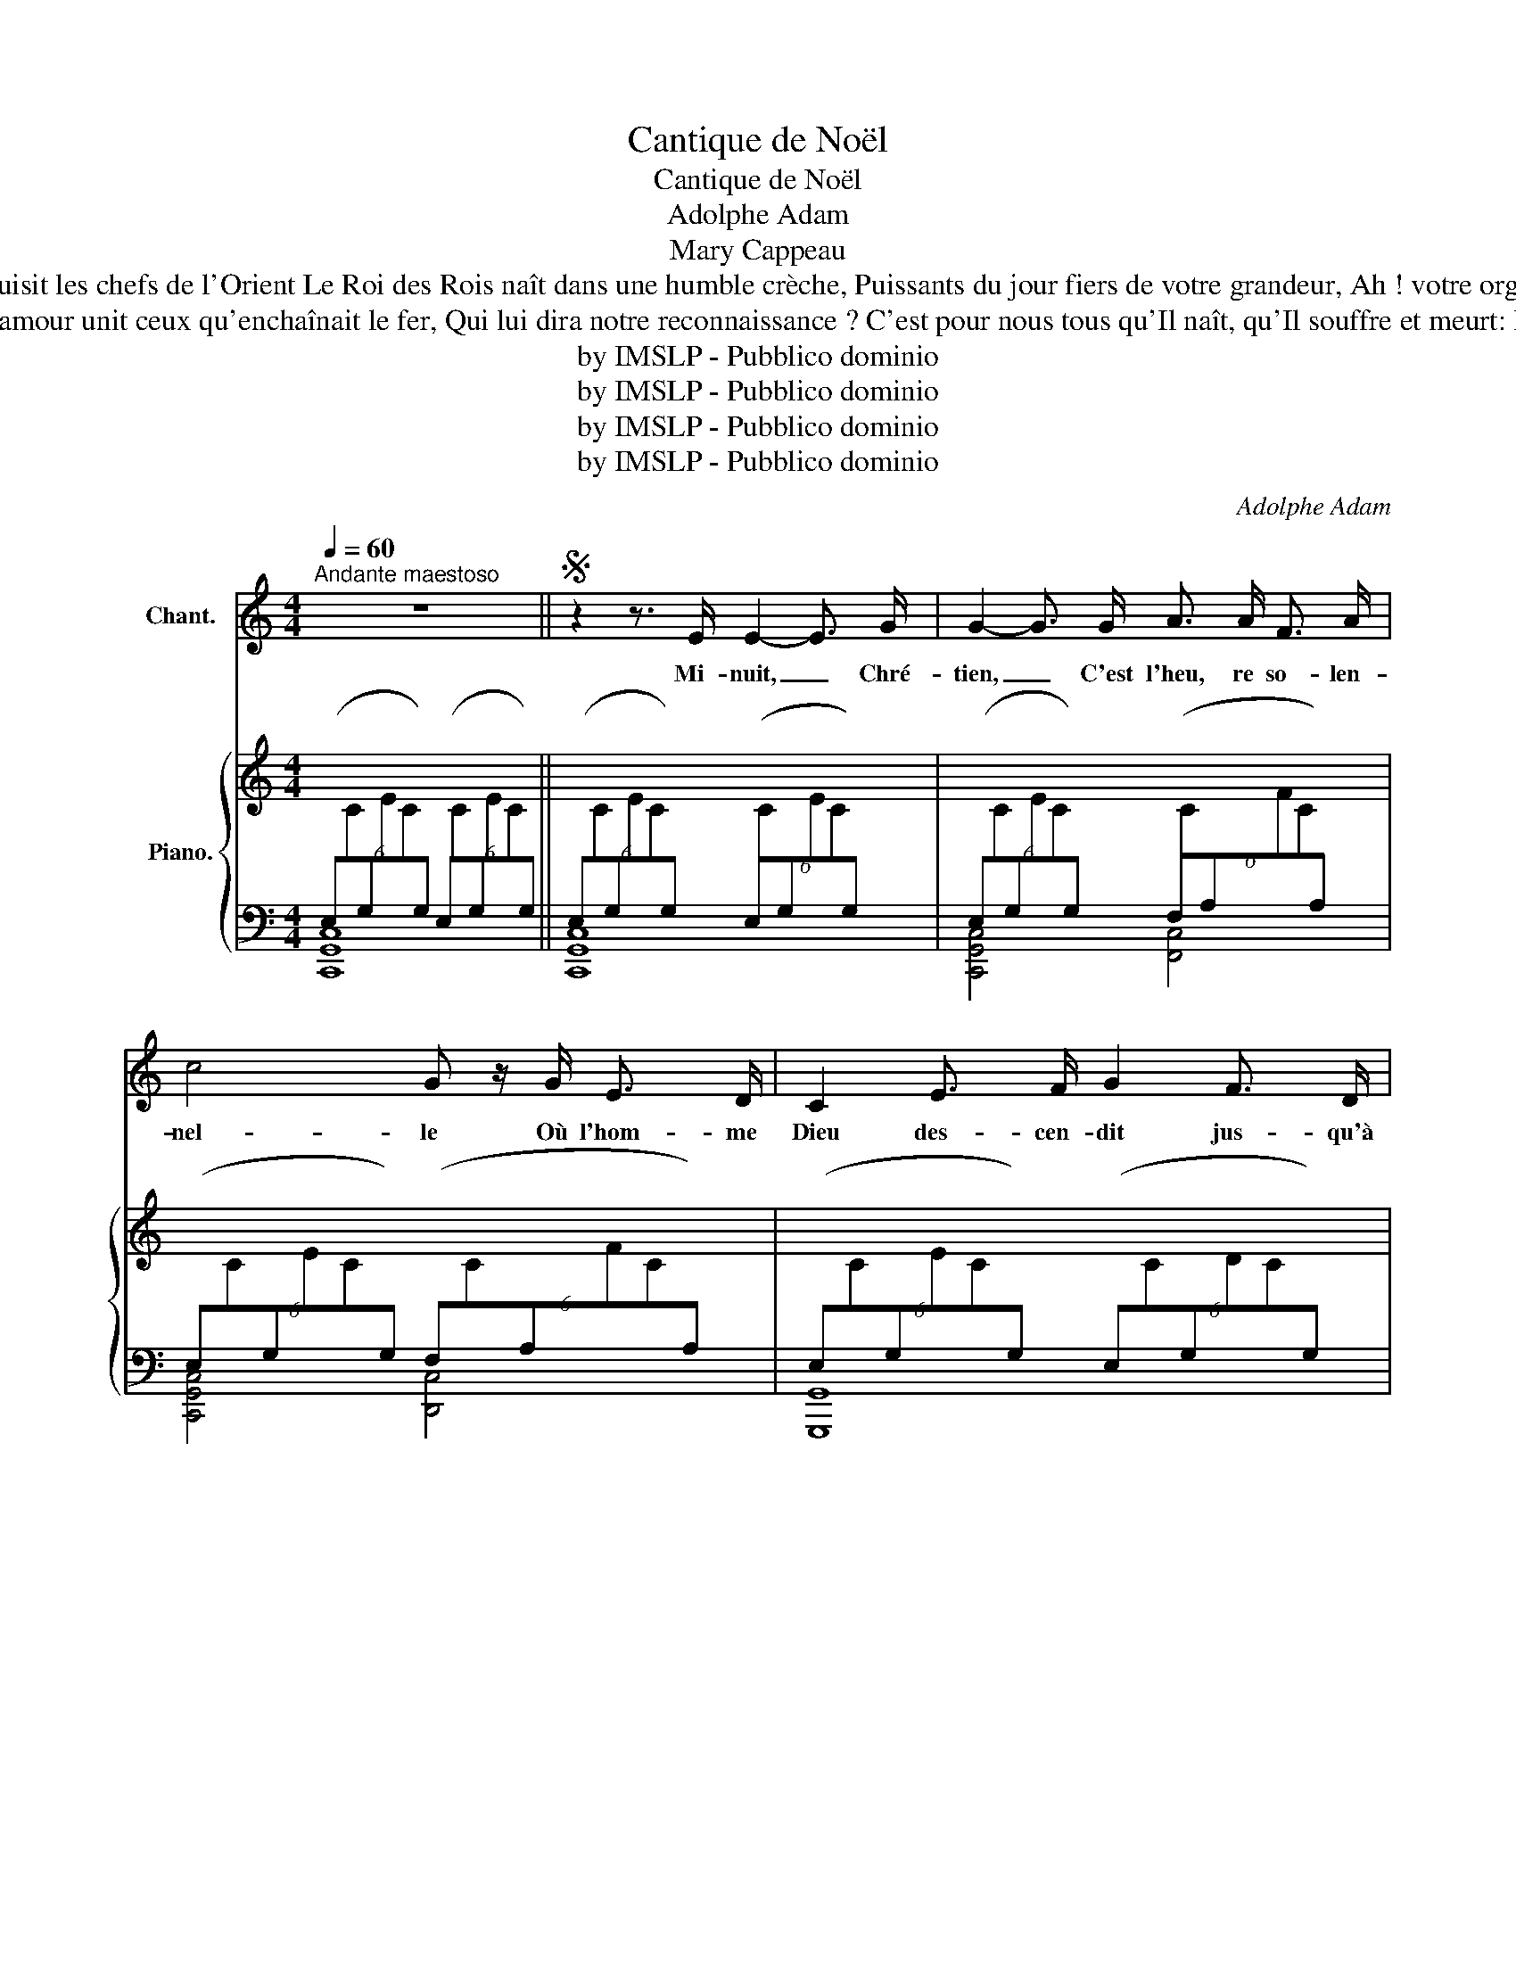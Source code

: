 X:1
T:Cantique de Noël
T:Cantique de Noël
T:Adolphe Adam
T:Mary Cappeau
T:De notre foi que la lumière ardente Nous guide tous au berceau de l'enfant Comme autrefois, une étoile brillante Y conduisit les chefs de l'Orient Le Roi des Rois naît dans une humble crèche, Puissants du jour fiers de votre grandeur, Ah ! votre orgueil c'est de là qu'un Dieu prêche, Courbez vos fronts devant le Rédempteur! Courbez vos fronts devant le Rédempteur!
T:    Le Rédempteur a brisé toute entrave, La terre est libre et le ciel est ouvert Il voit un frère où n'était qu'un esclave L'amour unit ceux qu'enchaînait le fer, Qui lui dira notre reconnaissance ? C'est pour nous tous qu'Il naît, qu'Il souffre et meurt: Peuple, debout ! chante ta délivrance, Noël ! Noël ! chantons le Rédempteur! Noël ! Noël ! chantons le Rédempteur! 
T:by IMSLP - Pubblico dominio
T:by IMSLP - Pubblico dominio
T:by IMSLP - Pubblico dominio
T:by IMSLP - Pubblico dominio
C:Adolphe Adam
Z:Placide Cappeau
Z:by IMSLP - Pubblico dominio
%%score 1 { ( 2 5 ) | ( 3 4 ) }
L:1/8
Q:1/4=60
M:4/4
K:C
V:1 treble nm="Chant."
V:2 treble nm="Piano."
V:5 treble 
V:3 bass 
V:4 bass 
V:1
"^Andante maestoso" z8 ||S z2 z3/2 E/ E2- E3/2 G/ | G2- G3/2 G/ A3/2 A/ F3/2 A/ | %3
w: |Mi- nuit, _ Chré-|tien, _ C'est l'heu, re so- len-|
 c4 G z/ G/ E3/2 D/ | C2 E3/2 F/ G2 F3/2 D/ | C4 z4 | z4 E2 E3/2 E/ | G2- G3/2 G/ A3/2 A/ F3/2 A/ | %8
w: nel- le Où l'hom- me|Dieu des- cen- dit jus- qu'à|nous,|Pour ef- fa\-|cer _ la tache o\- ri\- gi-|
 c4 G z/ G/ E3/2 D/ | B2 G3/2 A/ B2{d} c3/2 B/ | E4 z2 z3/2!pp! G/ | G2 A2 D2 G2 | %12
w: nel- le Et de son|Père ar- rê\- ter le cour-|roux. Le|monde en- tier tres-|
 G3/2 G/ c3/2 E/ A2 G z/ G/ | G2 A2 D2 G2 | A3/2 G/ c3/2 E/ G2- G z |!f! c4- c2 B3/2 A/ | %16
w: sail- le d'es- pé- ran\- ce À|cet- te nuit qui|lui don- neun Sau- veur. _|Peu * pleà ge-|
 B4- B2- B z/ B/ | d4- d3/2 A/ A3/2 A/ | c4 c2 z3/2 c/ | (e4 d7/2) G/ | c4- (c2 B3/2) A/ | %21
w: noux _ _ at-|tends _ ta dé- li-|vran- ce, No-|ël! _ No-|ël! _ _ Voi-|
 G4- G3/2 G/{B} A3/2 G/ | G6 z3/2 c/ | (d4 d7/2) G/ | e4- e2 d2 | c4 c2 !turn!c3/2 d/ | c4 z4 | %27
w: ci _ le Ré- demp-|teur! No-|ël! _ No-|ël! _ Voi-|ci le Ré- demp-|teur!|
 z8 | z8 | z8 | z8!D.S.! || z8!fine! |] %32
w: |||||
V:2
[I:staff +1] (6:4:6(E,[I:staff -1]C[I:staff +1]G,[I:staff -1]EC[I:staff +1]G,) (6:4:6(E,[I:staff -1]C[I:staff +1]G,[I:staff -1]EC[I:staff +1]G,) || %1
 (6:4:6(E,[I:staff -1]C[I:staff +1]G,[I:staff -1]EC[I:staff +1]G,) (6:4:6(E,[I:staff -1]C[I:staff +1]G,[I:staff -1]EC[I:staff +1]G,) | %2
 (6:4:6(E,[I:staff -1]C[I:staff +1]G,[I:staff -1]EC[I:staff +1]G,) (6:4:6(F,[I:staff -1]C[I:staff +1]A,[I:staff -1]FC[I:staff +1]A,) | %3
 (6:4:6(E,[I:staff -1]C[I:staff +1]G,[I:staff -1]EC[I:staff +1]G,) (6:4:6(F,[I:staff -1]C[I:staff +1]A,[I:staff -1]FC[I:staff +1]A,) | %4
 (6:4:6(E,[I:staff -1]C[I:staff +1]G,[I:staff -1]EC[I:staff +1]G,) (6:4:6(E,[I:staff -1]C[I:staff +1]G,[I:staff -1]DC[I:staff +1]G,) | %5
 (6:4:6(E,[I:staff -1]C[I:staff +1]G,[I:staff -1]EC[I:staff +1]G,) (6:4:6(E,[I:staff -1]C[I:staff +1]G,[I:staff -1]EC[I:staff +1]G,) | %6
 (6:4:6(E,[I:staff -1]C[I:staff +1]G,[I:staff -1]EC[I:staff +1]G,) (6:4:6(E,[I:staff -1]C[I:staff +1]G,[I:staff -1]EC[I:staff +1]G,) | %7
 (6:4:6(E,[I:staff -1]C[I:staff +1]G,[I:staff -1]EC[I:staff +1]G,) (6:4:6(F,[I:staff -1]C[I:staff +1]A,[I:staff -1]FC[I:staff +1]A,) | %8
 (6:4:6(E,[I:staff -1]C[I:staff +1]G,[I:staff -1]EC[I:staff +1]G,) (6:4:6(F,[I:staff -1]C[I:staff +1]A,[I:staff -1]EC[I:staff +1]A,) | %9
 (6:4:6(E,[I:staff -1]B,[I:staff +1]G,[I:staff -1]EB,[I:staff +1]G,) (6:4:6(^F,[I:staff -1]B,[I:staff +1]A,[I:staff -1]^D[I:staff +1]B,A,) | %10
 (6:4:6(E,[I:staff -1]B,[I:staff +1]G,[I:staff -1]EB,[I:staff +1]G,)!pp! (6:4:6(E,[I:staff -1]B,[I:staff +1]A,[I:staff -1]EB,[I:staff +1]A,) | %11
 (6:4:6(F,[I:staff -1]B,[I:staff +1]G,[I:staff -1]DB,[I:staff +1]G,) (6:4:6(F,[I:staff -1]B,[I:staff +1]G,[I:staff -1]DB,[I:staff +1]G,) | %12
 (6:4:6((E,[I:staff -1]C[I:staff +1]G,[I:staff -1]EC[I:staff +1]G,)) (6:4:6((E,[I:staff -1]C[I:staff +1]G,[I:staff -1]EC[I:staff +1]G,)) | %13
 (6:4:6((F,[I:staff -1]B,[I:staff +1]G,[I:staff -1]DB,[I:staff +1]G,)) (6:4:6((F,[I:staff -1]B,[I:staff +1]G,[I:staff -1]DB,[I:staff +1]G,)) | %14
 (6:4:6(E,[I:staff -1]C[I:staff +1]G,[I:staff -1]EC[I:staff +1]G,) (6:4:6((E,[I:staff -1]C[I:staff +1]G,[I:staff -1]EC[I:staff +1]G,)) | %15
!f! (6:4:6(E,[I:staff -1]C[I:staff +1]A,[I:staff -1]EC[I:staff +1]A,) (6:4:6(E,[I:staff -1]C[I:staff +1]A,[I:staff -1]EC[I:staff +1]A,) | %16
 (6:4:6(E,[I:staff -1]B,[I:staff +1]G,[I:staff -1]EB,[I:staff +1]G,) (6:4:6(E,[I:staff -1]B,[I:staff +1]G,[I:staff -1]EB,[I:staff +1]G,) | %17
 (6:4:6(E,[I:staff -1]D[I:staff +1]A,[I:staff -1]FD[I:staff +1]A,) (6:4:6(E,[I:staff -1]B,[I:staff +1]G,[I:staff -1]EB,[I:staff +1]G,) | %18
 (6:4:6(E,[I:staff -1]C[I:staff +1]A,[I:staff -1]EC[I:staff +1]A,) (6:4:6(E,[I:staff -1]C[I:staff +1]A,[I:staff -1]EC[I:staff +1]A,) | %19
 (6:4:6(E,[I:staff -1]C[I:staff +1]G,[I:staff -1]EC[I:staff +1]G,) (6:4:6(D,[I:staff -1]B,[I:staff +1]G,[I:staff -1]DB,[I:staff +1]G,) | %20
 (6:4:6(G,[I:staff -1]ECGEC)[I:staff +1] (6:4:6(F,[I:staff -1]C[I:staff +1]A,[I:staff -1]FC[I:staff +1]A,) | %21
 (6:4:6(E,[I:staff -1]C[I:staff +1]G,[I:staff -1]EC[I:staff +1]G,) (6:4:6(F,[I:staff -1]C[I:staff +1]G,[I:staff -1]EB,[I:staff +1]G,) | %22
 (6:4:6(E,[I:staff -1]C[I:staff +1]G,[I:staff -1]EC[I:staff +1]G,) (6:4:6(E,[I:staff -1]C[I:staff +1]G,[I:staff -1]EC[I:staff +1]G,) | %23
 (6:4:6(D,[I:staff -1]B,[I:staff +1]G,[I:staff -1]DB,[I:staff +1]G,) (6:4:6(D,[I:staff -1]B,[I:staff +1]G,[I:staff -1]DB,[I:staff +1]G,) | %24
 (6:4:6(G,[I:staff -1]ECGEC)[I:staff +1] (6:4:6(F,[I:staff -1]D[I:staff +1]A,[I:staff -1]FD[I:staff +1]A,) | %25
 (6:4:6(E,[I:staff -1]C[I:staff +1]G,[I:staff -1]EC[I:staff +1]G,)[I:staff -1] [B,D]2 z2 | %26
 C2 z2!ff! [CGc]2- [CGc]>[CGB] | [CFB]4 [DFA]2 [DFA]>[DFA] | [FGdf]4 [EGce]2 [FAd]2 | %29
 [Gc]4{ABc} !trill(!TB3 c/!trill)!d/ | c4 z4 || z8 |] %32
V:3
 [C,,G,,C,]8 || [C,,G,,C,]8 | [C,,G,,C,]4 [F,,C,]4 | [C,,G,,C,]4 [D,,C,]4 | [G,,,G,,]8 | %5
 [C,,G,,C,]8 | [C,,G,,C,]8 | [C,,G,,C,]4 [F,,C,]4 | [C,,G,,C,]4 [C,,C,]4 | [B,,,B,,]4 [B,,,B,,]4 | %10
 E,,4 x4 | B,,2 F,,2 B,,2 G,,2 | C,2 G,,2 C,2 G,,2 | B,,2 G,,2 B,,2 G,,2 | C,2- G,,2 C,2 z2 | %15
 E,4 E,4 | E,4 E,4 | E,4 E,4 | E,4 E,4 | E,4 D,4 | G,4 F,4 | E,4 F,4 | G,4 E,4 | D,4 D,4 | %24
 G,4 F,4 | E,4 [F,G,]2"^rall." z2 |"^a Tempo" [E,G,]2 x2 E,,4 | %27
 (6:4:6F,,A,,C,F,C,A,, (6:4:6D,,F,,A,,D,A,,F,, | B,,,4 (3E,,G,,C, (3F,,,D,,F,, | %29
 (6:4:6G,,,C,,E,,G,,E,,C,, (6:4:6G,,,D,,F,,G,,F,,D,, | %30
 (6:4:6(C,,E,,G,,C,E,G,) (6:4:6(CG,E,C,G,,E,,) || C,,8 |] %32
V:4
 x8 || x8 | x8 | x8 | x8 | x8 | x8 | x8 | x8 | x8 | x8 | B,,,8 | C,,8 | B,,,8 | C,,4- C,,2 x2 | %15
{A,,,E,,} [C,,G,,]8 |{D,,,A,,,} [D,,,D,,]8 |{E,,,B,,,} [G,,,G,,]8 |{A,,,E,,} [A,,,A,,]8 | %19
 [G,,,G,,]4 [F,,,F,,]4 | [E,,,E,,]4 [F,,,F,,]4 | [G,,,G,,]4 [F,,,F,,]4 | %22
 !>![C,,,C,,]2 !>![E,,,E,,]2 !>![G,,,G,,]2 !>![C,,C,]2 | [G,,,G,,]4 [F,,,F,,]4 | %24
 [E,,,E,,]4 [F,,,F,,]4 | [G,,,G,,]4 [E,,,F,,]2 x2 | %26
 (6:4:6(C,,E,,G,,C,E,C,) (6:4:6E,,"^marcato"G,,C,E,C,G,, | F,,4 D,,4 | %28
 (6:4:6B,,,D,,G,,B,,G,,D,, E,,2 F,,,2 | G,,,4 G,,,4 | x8 || x8 |] %32
V:5
 x8 || x8 | x8 | x8 | x8 | x8 | x8 | x8 | x8 | x8 | x8 | x8 | x8 | x8 | x8 | x8 | x8 | x8 | x8 | %19
 x8 | x8 | x8 | x8 | x8 | x8 | x8 | x8 | x8 | x8 | E4 F4 | E4 z4 || x8 |] %32

